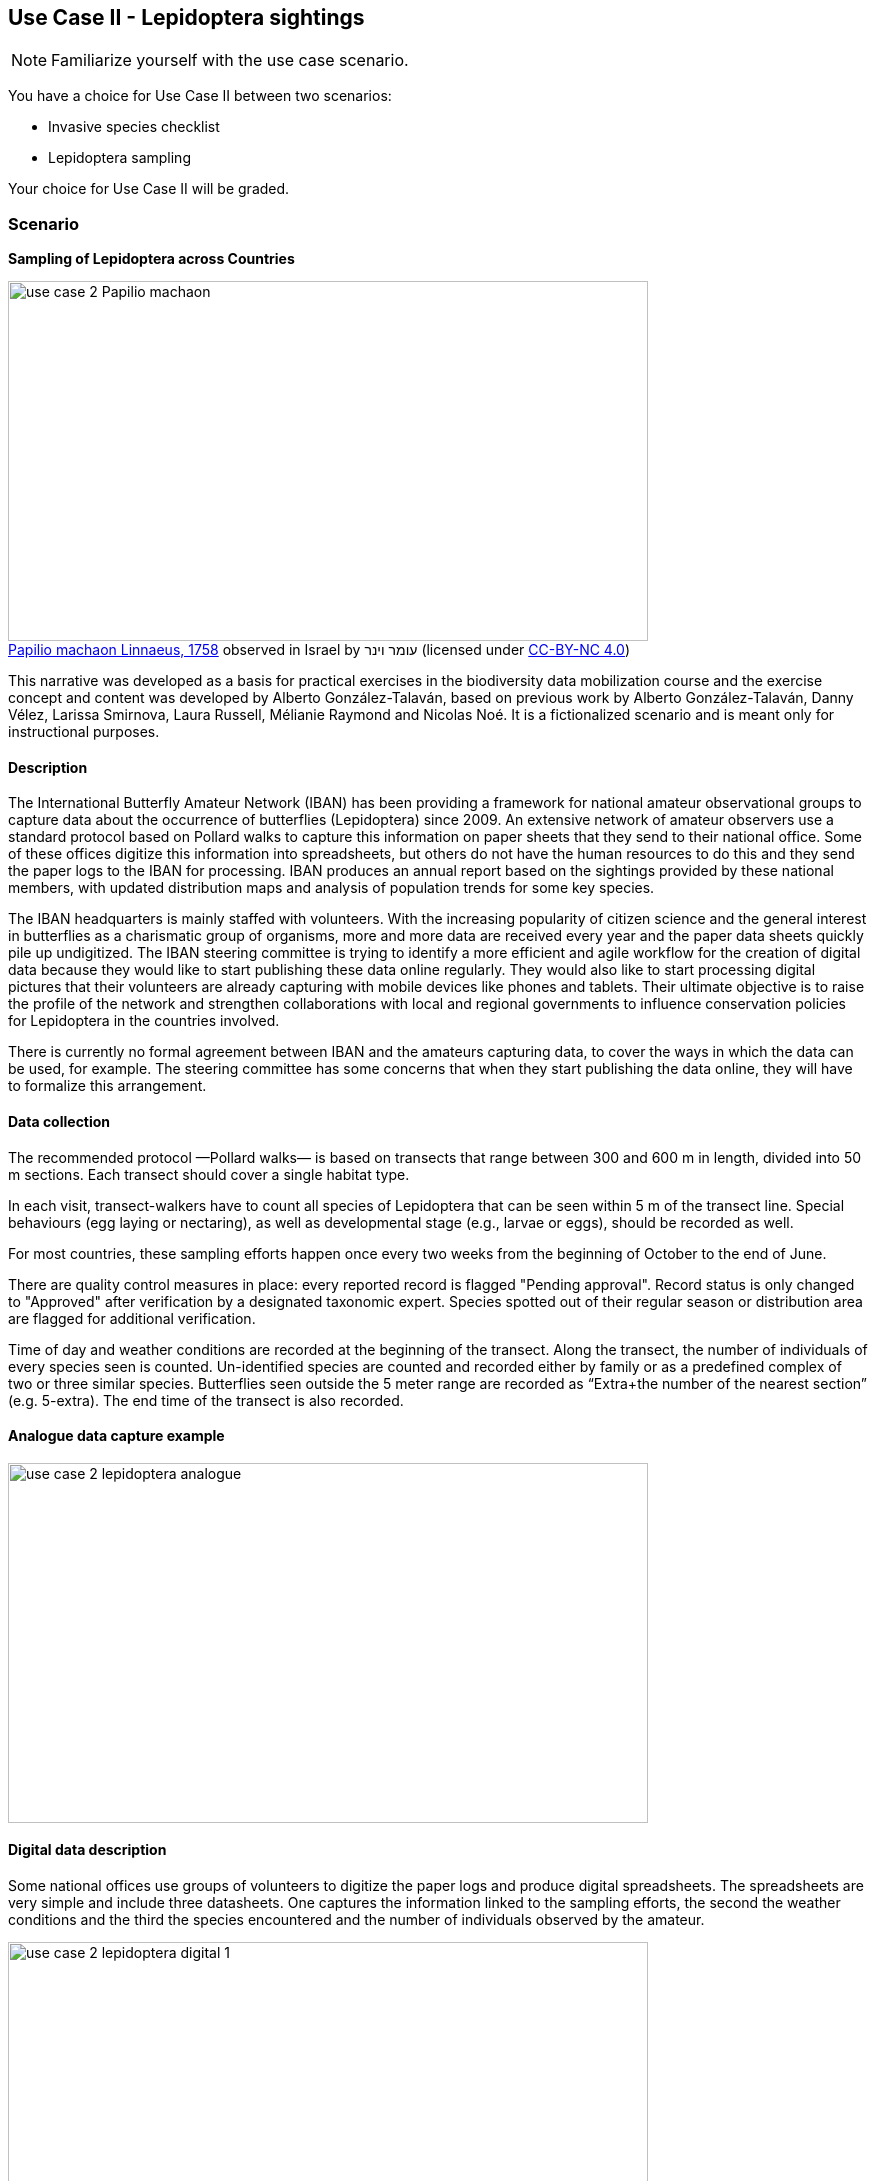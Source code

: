 [multipage-level=2]

== Use Case II - Lepidoptera sightings
[NOTE.activity]
Familiarize yourself with the use case scenario.

You have a choice for Use Case II between two scenarios:

* Invasive species checklist
* Lepidoptera sampling

Your choice for Use Case II will be graded.

=== Scenario
*Sampling of Lepidoptera across Countries*

:figure-caption!:
.https://www.gbif.org/occurrence/3039469018[Papilio machaon Linnaeus, 1758] observed in Israel by עומר וינר (licensed under http://creativecommons.org/licenses/by-nc/4.0/[CC-BY-NC 4.0])
image::img/web/use-case-2-Papilio_machaon.jpeg[align=center,width=640,height=360]

This narrative was developed as a basis for practical exercises in the biodiversity data mobilization course and the exercise concept and content was developed by Alberto González-Talaván, based on previous work by Alberto González-Talaván, Danny Vélez, Larissa Smirnova, Laura Russell, Mélianie Raymond and Nicolas Noé.
It is a fictionalized scenario and is meant only for instructional purposes.

==== Description
The International Butterfly Amateur Network (IBAN) has been providing a framework for national amateur observational groups to capture data about the occurrence of butterflies (Lepidoptera) since 2009.
An extensive network of amateur observers use a standard protocol based on Pollard walks to capture this information on paper sheets that they send to their national office.
Some of these offices digitize this information into spreadsheets, but others do not have the human resources to do this and they send the paper logs to the IBAN for processing.
IBAN produces an annual report based on the sightings provided by these national members, with updated distribution maps and analysis of population trends for some key species.

The IBAN headquarters is mainly staffed with volunteers.
With the increasing popularity of citizen science and the general interest in butterflies as a charismatic group of organisms, more and more data are received every year and the paper data sheets quickly pile up undigitized.
The IBAN steering committee is trying to identify a more efficient and agile workflow for the creation of digital data because they would like to start publishing these data online regularly.
They would also like to start processing digital pictures that their volunteers are already capturing with mobile devices like phones and tablets.
Their ultimate objective is to raise the profile of the network and strengthen collaborations with local and regional governments to influence conservation policies for Lepidoptera in the countries involved.

There is currently no formal agreement between IBAN and the amateurs capturing data, to cover the ways in which the data can be used, for example.
The steering committee has some concerns that when they start publishing the data online, they will have to formalize this arrangement.

==== Data collection

The recommended protocol —Pollard walks— is based on transects that range between 300 and 600 m in length, divided into 50 m sections.
Each transect should cover a single habitat type.

In each visit, transect-walkers have to count all species of Lepidoptera that can be seen within 5 m of the transect line.
Special behaviours (egg laying or nectaring), as well as developmental stage (e.g., larvae or eggs), should be recorded as well.

For most countries, these sampling efforts happen once every two weeks from the beginning of October to the end of June.

There are quality control measures in place: every reported record is flagged "Pending approval".
Record status is only changed to "Approved" after verification by a designated taxonomic expert.
Species spotted out of their regular season or distribution area are flagged for additional verification.

Time of day and weather conditions are recorded at the beginning of the transect.
Along the transect, the number of individuals of every species seen is counted.
Un-identified species are counted and recorded either by family or as a predefined complex of two or three similar species.
Butterflies seen outside the 5 meter range are recorded as “Extra+the number of the nearest section” (e.g. 5-extra).
The end time of the transect is also recorded.

==== Analogue data capture example

image::img/web/use-case-2-lepidoptera-analogue.png[align=center,width=640,height=360]

==== Digital data description

Some national offices use groups of volunteers to digitize the paper logs and produce digital spreadsheets. 
The spreadsheets are very simple and include three datasheets. 
One captures the information linked to the sampling efforts, the second the weather conditions and the third the species encountered and the number of individuals observed by the amateur.

image::img/web/use-case-2-lepidoptera-digital-1.png[align=center,width=640,height=360]
image::img/web/use-case-2-lepidoptera-digital-2.png[align=center,width=640,height=360]

=== Lepidoptera exercise sheet

Download the link:../course-docs/UC2-LS-exercise-sheet_EN.docx[exercise sheet,opts=download]. (MS Word, 342 KB)

=== Exercise 1

*Planning*

The volume of analogue data (paper logs) arriving at the IBAN headquarters will soon exceed their capacity to digitize, so the steering committee has decided to reconsider the current approach to this area of their work which has grown unmanaged for the last few years.
To date, this is how work has been organized:

* The paper logs arrive via post. The secretary opens the packages and collates the logs.
* There are five volunteers with basic computer skills using two shared computers to digitize the paper logs. These volunteers are also citizen scientists themselves, so they are familiar with the taxonomy of the order Lepidoptera, and with the species occurring in the country where the headquarters of IBAN are located. 
* The digitizers come and go whenever they have time so they usually check for computer availability via phone. Sometimes there are time clashes and some have to go home as the two computers are busy, and sometimes the two computers are unused.
* When they digitize, they usually pick one paper log at a time from the pile, and digitize it (if they can). Common problems that occur are that:
** the digitizer does not know the species observed (misspellings occur),
** the digitizer does not know the area where the sampling has occurred,
** the digitizer cannot read the handwriting or the language in which some of the comments are written.
* A single taxonomic expert gets all the digitized tables and produces the report and distribution maps based on them. Normally she needs to discard around 15% of the digitized data because of inconsistencies, misspellings or other errors that she does not have the time to check.

==== Exercise 1a

*Analyze the financial component of their new digitization plan*

The steering committee is analyzing the following options for their new digitization plan, all of which have financial implications on their already reduced budget. 
They know they can only implement TWO of these options, so they need to choose wisely. 
Use the exercise sheet to provide a recommendation on which two options they should select and explain why you chose them.

. Option 1: Buy three more computers so all digitizers can work simultaneously.
. Option 2: Offer financial support to the national offices to buy flatbed scanners and send/share the logs electronically instead of by post. 
. Option 3: Offer financial compensation to the digitizers. They will not be able to pay  all five of them the equivalent of a regular salary, but could cover the costs of part time positions for three of the volunteers.
. Option 4: Purchase existing biodiversity digitization software in English, which comes with taxonomic entry check and in-built aids to correct geographical information.
. Option 5: Contract a software development company to develop customized  digitization software. For the same price of the commercial software, the developers will provide a solution in the local language, which will match the original data  schema perfectly and will also provide a web data portal to expose the results of the digitization effort.
. Option 6: Organize a course for the five digitizers to improve their skills in taxonomy, computer use and biodiversity informatics standards.

==== Exercise 1b

*Assign roles*

These are the human resources available for this digitization effort. 
How would you assign roles to maximize the efficiency of the digitization process and produce data of the highest quality possible? 
Use the exercise sheet to provide your answers.

. Administrative assistant. No taxonomic knowledge. Basic computer use. Can read 3 languages.
. Volunteer 1. Basic taxonomic knowledge. Basic computer use.
. Volunteer 2. Basic taxonomic knowledge. Basic computer use.
. Volunteer 3. Basic taxonomic knowledge. Basic computer use. Can read 3 languages.
. Volunteer 4. Basic taxonomic knowledge. Basic computer use. Can read 3 languages.
. Volunteer 5. Basic taxonomic knowledge. Advanced computer use (including GIS and data analysis tools).
. Taxonomic expert. Advanced taxonomic knowledge. Advanced computer use (including GIS and data analysis tools).

=== Exercise 2

*Data capture*

Imagine you are one of the volunteers digitizing the paper logs received at the IBAN headquarters. You have received two paper logs.

. Download logs 1 and 2 link:../exercise-data/UC2-LS-2-ForCapture.zip[UC2-LS-2-ForCapture.zip]. (943 KB)
. What data structure would you use to reflect the data in these logs?
. Create a spreadsheet using this structure and the data from the logs.
. Use the exercise sheet to provide your answers and submit the spreadsheet created in the previous step.

=== Exercise 3

*Data management*

Taking the role of one of the volunteers with advanced computer skills, imagine you have been assigned the responsibility for data quality issues.
Your main task is to reduce the amount of data that is currently discarded (around a 15%) before processing due to errors and inconsistencies.
You have received a dataset as the raw product of the digitization effort.

. Download link:../exercise-data/UC2-LS-3-ForCleaning.xlsx[UC2-LS-3-ForCleaning.xlsx]. (44 KB)
. Evaluate the dataset and identify which types of errors are present. 
. Identify possible ways to correct those issues, and perform those corrections for as many of the errors present as you can. 
. Use the exercise sheet to provide your answers and submit the spreadsheet.

=== Exercise 4

*Data publishing*

For this exercise, you will take the role of the taxonomic expert collaborating with IBAN at their headquarters.
Some of your previous responsibilities (writing the annual report, and producing the base distribution maps) have been handed over to the volunteers, and you have now been given a new responsibility: publishing the cleaned data online through the GBIF network.
The volunteer in charge of data quality has provided a dataset to be published.

. Download link:../exercise-data/UC2-LS-4-ForPublication.xlsx[UC2-LS-4-ForPublication.xlsx]. (58 KB) 
. Use the previously provided IPT installation to publish the given dataset.
. Use the exercise sheet to provide your answers and link to the published dataset.
